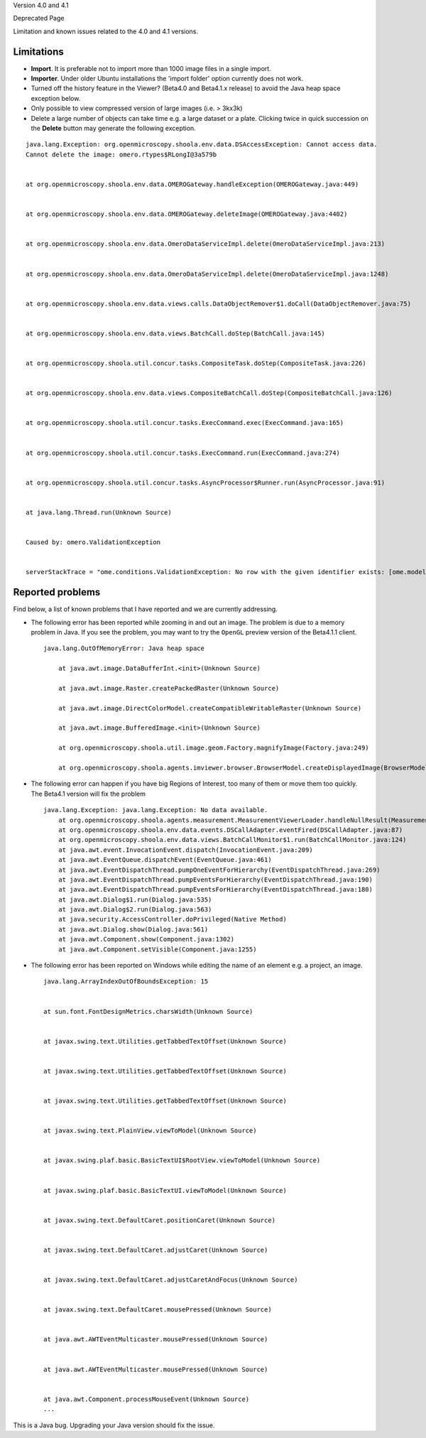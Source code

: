 Version 4.0 and 4.1

Deprecated Page

Limitation and known issues related to the 4.0 and 4.1 versions.

Limitations
-----------

-  **Import**. It is preferable not to import more than 1000 image files
   in a single import.
-  **Importer**. Under older Ubuntu installations the 'import folder'
   option currently does not work.
-  Turned off the history feature in the Viewer? (Beta4.0 and Beta4.1.x
   release) to avoid the Java heap space exception below.
-  Only possible to view compressed version of large images (i.e. >
   3kx3k)
-  Delete a large number of objects can take time e.g. a large dataset
   or a plate. Clicking twice in quick succession on the **Delete**
   button may generate the following exception.

::

    java.lang.Exception: org.openmicroscopy.shoola.env.data.DSAccessException: Cannot access data.
    Cannot delete the image: omero.rtypes$RLongI@3a579b


    at org.openmicroscopy.shoola.env.data.OMEROGateway.handleException(OMEROGateway.java:449)


    at org.openmicroscopy.shoola.env.data.OMEROGateway.deleteImage(OMEROGateway.java:4402)


    at org.openmicroscopy.shoola.env.data.OmeroDataServiceImpl.delete(OmeroDataServiceImpl.java:213)


    at org.openmicroscopy.shoola.env.data.OmeroDataServiceImpl.delete(OmeroDataServiceImpl.java:1248)


    at org.openmicroscopy.shoola.env.data.views.calls.DataObjectRemover$1.doCall(DataObjectRemover.java:75)


    at org.openmicroscopy.shoola.env.data.views.BatchCall.doStep(BatchCall.java:145)


    at org.openmicroscopy.shoola.util.concur.tasks.CompositeTask.doStep(CompositeTask.java:226)


    at org.openmicroscopy.shoola.env.data.views.CompositeBatchCall.doStep(CompositeBatchCall.java:126)


    at org.openmicroscopy.shoola.util.concur.tasks.ExecCommand.exec(ExecCommand.java:165)


    at org.openmicroscopy.shoola.util.concur.tasks.ExecCommand.run(ExecCommand.java:274)


    at org.openmicroscopy.shoola.util.concur.tasks.AsyncProcessor$Runner.run(AsyncProcessor.java:91)


    at java.lang.Thread.run(Unknown Source)


    Caused by: omero.ValidationException


    serverStackTrace = "ome.conditions.ValidationException: No row with the given identifier exists: [ome.model.core.PlaneInfo#170892593]; nested exception is org.hibernate.ObjectNotFoundException: No row with the given identifier exists: [ome.model.core.PlaneInfo#170892593]

Reported problems
-----------------

Find below, a list of known problems that I have reported and we are
currently addressing.

-  The following error has been reported while zooming in and out an
   image. The problem is due to a memory problem in Java. If you see the
   problem, you may want to try the ``OpenGL`` preview version of the
   Beta4.1.1 client.

   ::

       java.lang.OutOfMemoryError: Java heap space

           at java.awt.image.DataBufferInt.<init>(Unknown Source)

           at java.awt.image.Raster.createPackedRaster(Unknown Source)

           at java.awt.image.DirectColorModel.createCompatibleWritableRaster(Unknown Source)

           at java.awt.image.BufferedImage.<init>(Unknown Source)

           at org.openmicroscopy.shoola.util.image.geom.Factory.magnifyImage(Factory.java:249)

           at org.openmicroscopy.shoola.agents.imviewer.browser.BrowserModel.createDisplayedImage(BrowserModel.java:529)

-  The following error can happen if you have big Regions of Interest,
   too many of them or move them too quickly. The Beta4.1 version will
   fix the problem

   ::

       java.lang.Exception: java.lang.Exception: No data available.
           at org.openmicroscopy.shoola.agents.measurement.MeasurementViewerLoader.handleNullResult(MeasurementViewerLoader.java:97)
           at org.openmicroscopy.shoola.env.data.events.DSCallAdapter.eventFired(DSCallAdapter.java:87)
           at org.openmicroscopy.shoola.env.data.views.BatchCallMonitor$1.run(BatchCallMonitor.java:124)
           at java.awt.event.InvocationEvent.dispatch(InvocationEvent.java:209)
           at java.awt.EventQueue.dispatchEvent(EventQueue.java:461)
           at java.awt.EventDispatchThread.pumpOneEventForHierarchy(EventDispatchThread.java:269)
           at java.awt.EventDispatchThread.pumpEventsForHierarchy(EventDispatchThread.java:190)
           at java.awt.EventDispatchThread.pumpEventsForHierarchy(EventDispatchThread.java:180)
           at java.awt.Dialog$1.run(Dialog.java:535)
           at java.awt.Dialog$2.run(Dialog.java:563)
           at java.security.AccessController.doPrivileged(Native Method)
           at java.awt.Dialog.show(Dialog.java:561)
           at java.awt.Component.show(Component.java:1302)
           at java.awt.Component.setVisible(Component.java:1255)

-  The following error has been reported on Windows while editing the
   name of an element e.g. a project, an image.

   ::

       java.lang.ArrayIndexOutOfBoundsException: 15


       at sun.font.FontDesignMetrics.charsWidth(Unknown Source)


       at javax.swing.text.Utilities.getTabbedTextOffset(Unknown Source)


       at javax.swing.text.Utilities.getTabbedTextOffset(Unknown Source)


       at javax.swing.text.Utilities.getTabbedTextOffset(Unknown Source)


       at javax.swing.text.PlainView.viewToModel(Unknown Source)


       at javax.swing.plaf.basic.BasicTextUI$RootView.viewToModel(Unknown Source)


       at javax.swing.plaf.basic.BasicTextUI.viewToModel(Unknown Source)


       at javax.swing.text.DefaultCaret.positionCaret(Unknown Source)


       at javax.swing.text.DefaultCaret.adjustCaret(Unknown Source)


       at javax.swing.text.DefaultCaret.adjustCaretAndFocus(Unknown Source)


       at javax.swing.text.DefaultCaret.mousePressed(Unknown Source)


       at java.awt.AWTEventMulticaster.mousePressed(Unknown Source)


       at java.awt.AWTEventMulticaster.mousePressed(Unknown Source)


       at java.awt.Component.processMouseEvent(Unknown Source)
       ...

This is a Java bug. Upgrading your Java version should fix the issue.
